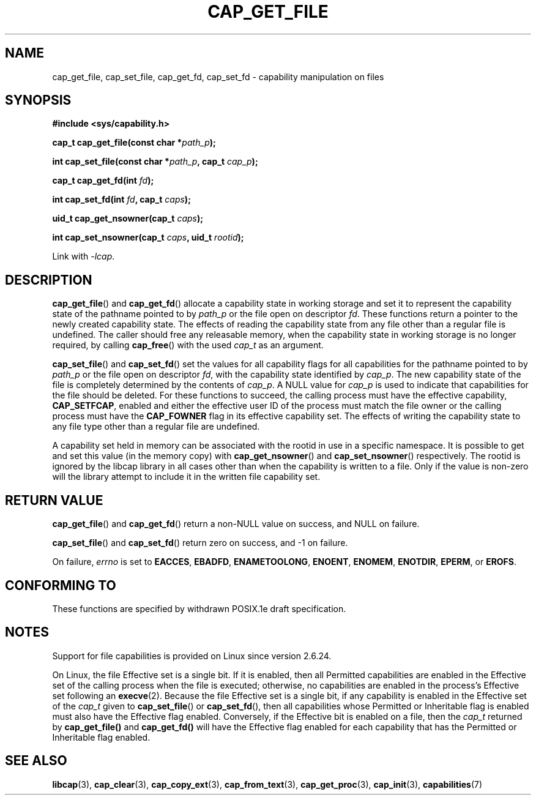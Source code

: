 .\"
.\" written by Andrew Main <zefram@dcs.warwick.ac.uk>
.\"
.TH CAP_GET_FILE 3 "2008-05-11" "" "Linux Programmer's Manual"
.SH NAME
cap_get_file, cap_set_file, cap_get_fd, cap_set_fd \- capability
manipulation on files
.SH SYNOPSIS
.B
.sp
.B #include <sys/capability.h>
.sp
.BI "cap_t cap_get_file(const char *" path_p );
.sp
.BI "int cap_set_file(const char *" path_p ", cap_t " cap_p );
.sp
.BI "cap_t cap_get_fd(int " fd );
.sp
.BI "int cap_set_fd(int " fd ", cap_t " caps );
.sp
.BI "uid_t cap_get_nsowner(cap_t " caps );
.sp
.BI "int cap_set_nsowner(cap_t " caps ", uid_t " rootid );
.sp
Link with \fI\-lcap\fP.
.SH DESCRIPTION
.BR cap_get_file ()
and
.BR cap_get_fd ()
allocate a capability state in working storage and set it to represent the
capability state of the pathname pointed to by
.I path_p
or the file open on descriptor
.IR fd .
These functions return a pointer to the newly created capability
state.  The effects of reading the capability state from any file
other than a regular file is undefined.  The caller should free any
releasable memory, when the capability state in working storage is no
longer required, by calling
.BR cap_free ()
with the used
.I cap_t
as an argument.
.PP
.BR cap_set_file ()
and
.BR cap_set_fd ()
set the values for all capability flags for all capabilities for the pathname
pointed to by
.I path_p
or the file open on descriptor
.IR fd ,
with the capability state identified by
.IR cap_p .
The new capability state of the file is completely determined by the
contents of
.IR cap_p .
A NULL value for
.IR cap_p
is used to indicate that capabilities for the file should be deleted.
For these functions to succeed, the calling process must have the
effective capability,
.BR CAP_SETFCAP ,
enabled and either the effective user ID of the process must match the
file owner or the calling process must have the
.B CAP_FOWNER
flag in its effective capability set.  The effects of writing the
capability state to any file type other than a regular file are
undefined.
.PP
A capability set held in memory can be associated with the rootid in
use in a specific namespace. It is possible to get and set this value
(in the memory copy) with
.BR cap_get_nsowner ()
and
.BR cap_set_nsowner ()
respectively. The rootid is ignored by the libcap library in all cases
other than when the capability is written to a file. Only if the value
is non-zero will the library attempt to include it in the written file
capability set.
.SH "RETURN VALUE"
.BR cap_get_file ()
and
.BR cap_get_fd ()
return a non-NULL value on success, and NULL on failure.
.PP
.BR cap_set_file ()
and
.BR cap_set_fd ()
return zero on success, and \-1 on failure.
.PP
On failure,
.I errno
is set to
.BR EACCES ,
.BR EBADFD ,
.BR ENAMETOOLONG ,
.BR ENOENT ,
.BR ENOMEM ,
.BR ENOTDIR ,
.BR EPERM ,
or
.BR EROFS .
.SH "CONFORMING TO"
These functions are specified by withdrawn POSIX.1e draft specification.
.SH NOTES
Support for file capabilities is provided on Linux since version 2.6.24.

On Linux, the file Effective set is a single bit.
If it is enabled, then all Permitted capabilities are enabled
in the Effective set of the calling process when the file is executed;
otherwise, no capabilities are enabled in the process's Effective set
following an
.BR execve (2).
Because the file Effective set is a single bit,
if any capability is enabled in the Effective set of the
.I cap_t
given to
.BR cap_set_file ()
or
.BR cap_set_fd (),
then all capabilities whose Permitted or Inheritable flag
is enabled must also have the Effective flag enabled.
Conversely, if the Effective bit is enabled on a file, then the
.I cap_t
returned by
.BR cap_get_file()
and
.BR cap_get_fd()
will have the Effective flag enabled for each capability that has the
Permitted or Inheritable flag enabled.
.SH "SEE ALSO"
.BR libcap (3),
.BR cap_clear (3),
.BR cap_copy_ext (3),
.BR cap_from_text (3),
.BR cap_get_proc (3),
.BR cap_init (3),
.BR capabilities (7)
